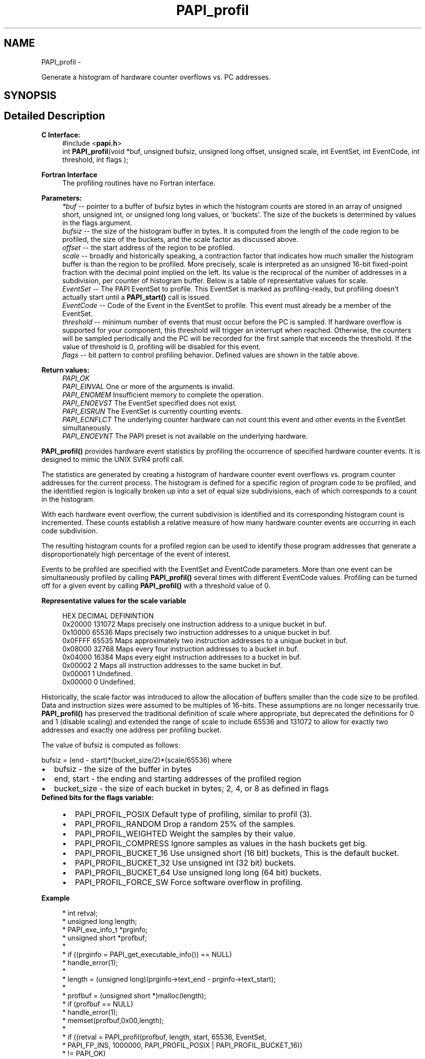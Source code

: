 .TH "PAPI_profil" 3 "Wed Jan 30 2019" "Version 5.6.1.0" "PAPI" \" -*- nroff -*-
.ad l
.nh
.SH NAME
PAPI_profil \- 
.PP
Generate a histogram of hardware counter overflows vs\&. PC addresses\&.  

.SH SYNOPSIS
.br
.PP
.SH "Detailed Description"
.PP 

.PP
\fBC Interface:\fP
.RS 4
#include <\fBpapi\&.h\fP> 
.br
 int \fBPAPI_profil\fP(void *buf, unsigned bufsiz, unsigned long offset, unsigned scale, int EventSet, int EventCode, int threshold, int flags );
.RE
.PP
\fBFortran Interface\fP
.RS 4
The profiling routines have no Fortran interface\&.
.RE
.PP
\fBParameters:\fP
.RS 4
\fI*buf\fP -- pointer to a buffer of bufsiz bytes in which the histogram counts are stored in an array of unsigned short, unsigned int, or unsigned long long values, or 'buckets'\&. The size of the buckets is determined by values in the flags argument\&. 
.br
\fIbufsiz\fP -- the size of the histogram buffer in bytes\&. It is computed from the length of the code region to be profiled, the size of the buckets, and the scale factor as discussed above\&. 
.br
\fIoffset\fP -- the start address of the region to be profiled\&. 
.br
\fIscale\fP -- broadly and historically speaking, a contraction factor that indicates how much smaller the histogram buffer is than the region to be profiled\&. More precisely, scale is interpreted as an unsigned 16-bit fixed-point fraction with the decimal point implied on the left\&. Its value is the reciprocal of the number of addresses in a subdivision, per counter of histogram buffer\&. Below is a table of representative values for scale\&. 
.br
\fIEventSet\fP -- The PAPI EventSet to profile\&. This EventSet is marked as profiling-ready, but profiling doesn't actually start until a \fBPAPI_start()\fP call is issued\&. 
.br
\fIEventCode\fP -- Code of the Event in the EventSet to profile\&. This event must already be a member of the EventSet\&. 
.br
\fIthreshold\fP -- minimum number of events that must occur before the PC is sampled\&. If hardware overflow is supported for your component, this threshold will trigger an interrupt when reached\&. Otherwise, the counters will be sampled periodically and the PC will be recorded for the first sample that exceeds the threshold\&. If the value of threshold is 0, profiling will be disabled for this event\&. 
.br
\fIflags\fP -- bit pattern to control profiling behavior\&. Defined values are shown in the table above\&.
.RE
.PP
\fBReturn values:\fP
.RS 4
\fIPAPI_OK\fP 
.br
\fIPAPI_EINVAL\fP One or more of the arguments is invalid\&. 
.br
\fIPAPI_ENOMEM\fP Insufficient memory to complete the operation\&. 
.br
\fIPAPI_ENOEVST\fP The EventSet specified does not exist\&. 
.br
\fIPAPI_EISRUN\fP The EventSet is currently counting events\&. 
.br
\fIPAPI_ECNFLCT\fP The underlying counter hardware can not count this event and other events in the EventSet simultaneously\&. 
.br
\fIPAPI_ENOEVNT\fP The PAPI preset is not available on the underlying hardware\&.
.RE
.PP
\fBPAPI_profil()\fP provides hardware event statistics by profiling the occurrence of specified hardware counter events\&. It is designed to mimic the UNIX SVR4 profil call\&.
.PP
The statistics are generated by creating a histogram of hardware counter event overflows vs\&. program counter addresses for the current process\&. The histogram is defined for a specific region of program code to be profiled, and the identified region is logically broken up into a set of equal size subdivisions, each of which corresponds to a count in the histogram\&.
.PP
With each hardware event overflow, the current subdivision is identified and its corresponding histogram count is incremented\&. These counts establish a relative measure of how many hardware counter events are occurring in each code subdivision\&.
.PP
The resulting histogram counts for a profiled region can be used to identify those program addresses that generate a disproportionately high percentage of the event of interest\&.
.PP
Events to be profiled are specified with the EventSet and EventCode parameters\&. More than one event can be simultaneously profiled by calling \fBPAPI_profil()\fP several times with different EventCode values\&. Profiling can be turned off for a given event by calling \fBPAPI_profil()\fP with a threshold value of 0\&.
.PP
\fBRepresentative values for the scale variable\fP
.RS 4
 
  HEX      DECIMAL  DEFININTION  
  0x20000  131072   Maps precisely one instruction address to a unique bucket in buf.  
  0x10000   65536   Maps precisely two instruction addresses to a unique bucket in buf.  
  0x0FFFF   65535   Maps approximately two instruction addresses to a unique bucket in buf.  
  0x08000   32768   Maps every four instruction addresses to a bucket in buf.  
  0x04000   16384   Maps every eight instruction addresses to a bucket in buf.  
  0x00002       2   Maps all instruction addresses to the same bucket in buf.  
  0x00001       1   Undefined.  
  0x00000       0   Undefined.  
   
.RE
.PP
Historically, the scale factor was introduced to allow the allocation of buffers smaller than the code size to be profiled\&. Data and instruction sizes were assumed to be multiples of 16-bits\&. These assumptions are no longer necessarily true\&. \fBPAPI_profil()\fP has preserved the traditional definition of scale where appropriate, but deprecated the definitions for 0 and 1 (disable scaling) and extended the range of scale to include 65536 and 131072 to allow for exactly two addresses and exactly one address per profiling bucket\&.
.PP
The value of bufsiz is computed as follows:
.PP
bufsiz = (end - start)*(bucket_size/2)*(scale/65536) where 
.PD 0

.IP "\(bu" 2
bufsiz - the size of the buffer in bytes 
.IP "\(bu" 2
end, start - the ending and starting addresses of the profiled region 
.IP "\(bu" 2
bucket_size - the size of each bucket in bytes; 2, 4, or 8 as defined in flags
.PP
\fBDefined bits for the flags variable:\fP
.RS 4

.PD 0

.IP "\(bu" 2
PAPI_PROFIL_POSIX Default type of profiling, similar to profil (3)\&.
.br
 
.IP "\(bu" 2
PAPI_PROFIL_RANDOM Drop a random 25% of the samples\&.
.br
 
.IP "\(bu" 2
PAPI_PROFIL_WEIGHTED Weight the samples by their value\&.
.br
 
.IP "\(bu" 2
PAPI_PROFIL_COMPRESS Ignore samples as values in the hash buckets get big\&.
.br
 
.IP "\(bu" 2
PAPI_PROFIL_BUCKET_16 Use unsigned short (16 bit) buckets, This is the default bucket\&.
.br
 
.IP "\(bu" 2
PAPI_PROFIL_BUCKET_32 Use unsigned int (32 bit) buckets\&.
.br
 
.IP "\(bu" 2
PAPI_PROFIL_BUCKET_64 Use unsigned long long (64 bit) buckets\&.
.br
 
.IP "\(bu" 2
PAPI_PROFIL_FORCE_SW Force software overflow in profiling\&. 
.br
 
.PP
.RE
.PP
\fBExample\fP
.RS 4

.PP
.nf
* int retval;
* unsigned long length;
* PAPI_exe_info_t *prginfo;
* unsigned short *profbuf;
*
* if ((prginfo = PAPI_get_executable_info()) == NULL)
*    handle_error(1);
*
* length = (unsigned long)(prginfo->text_end - prginfo->text_start);
*
* profbuf = (unsigned short *)malloc(length);
* if (profbuf == NULL)
*    handle_error(1);
* memset(profbuf,0x00,length);
*
* if ((retval = PAPI_profil(profbuf, length, start, 65536, EventSet,
*     PAPI_FP_INS, 1000000, PAPI_PROFIL_POSIX | PAPI_PROFIL_BUCKET_16)) 
*    != PAPI_OK)
*    handle_error(retval);
* 

.fi
.PP
.RE
.PP
.PP
\fBSee Also:\fP
.RS 4
\fBPAPI_overflow\fP 
.PP
\fBPAPI_sprofil\fP 
.RE
.PP


.SH "Author"
.PP 
Generated automatically by Doxygen for PAPI from the source code\&.
